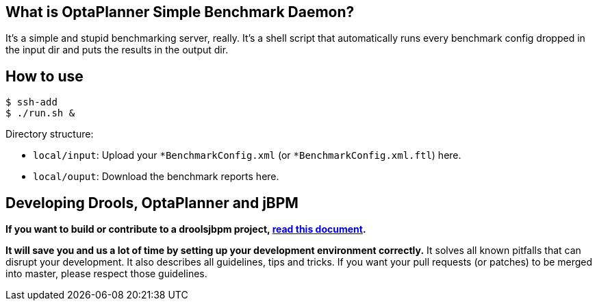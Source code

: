 == What is OptaPlanner Simple Benchmark Daemon?

It's a simple and stupid benchmarking server, really.
It's a shell script that automatically runs every benchmark config dropped in the input dir and puts the results in the output dir.


== How to use

----
$ ssh-add
$ ./run.sh &
----

Directory structure:

* `local/input`: Upload your `*BenchmarkConfig.xml` (or `*BenchmarkConfig.xml.ftl`) here.
* `local/ouput`: Download the benchmark reports here.

== Developing Drools, OptaPlanner and jBPM

*If you want to build or contribute to a droolsjbpm project, https://github.com/droolsjbpm/droolsjbpm-build-bootstrap/blob/master/README.md[read this document].*

*It will save you and us a lot of time by setting up your development environment correctly.*
It solves all known pitfalls that can disrupt your development.
It also describes all guidelines, tips and tricks.
If you want your pull requests (or patches) to be merged into master, please respect those guidelines.
